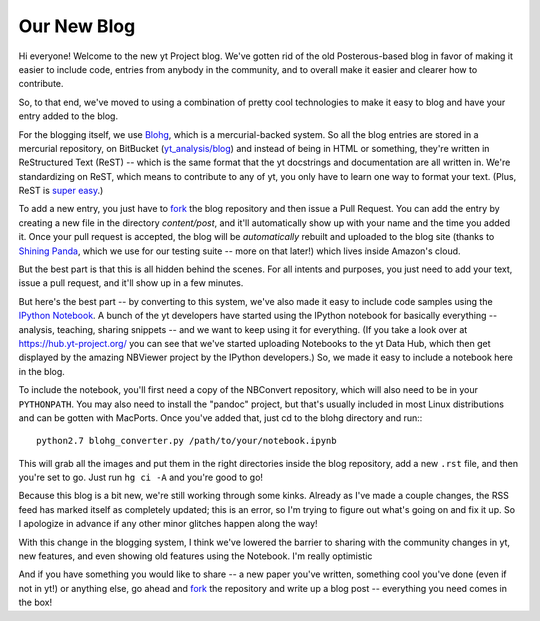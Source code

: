 Our New Blog
============

Hi everyone!  Welcome to the new yt Project blog.  We've gotten rid of the old
Posterous-based blog in favor of making it easier to include code, entries from
anybody in the community, and to overall make it easier and clearer how to
contribute.

So, to that end, we've moved to using a combination of pretty cool technologies
to make it easy to blog and have your entry added to the blog.

For the blogging itself, we use `Blohg <http://blohg.org>`_, which is a
mercurial-backed system.  So all the blog entries are stored in a mercurial
repository, on BitBucket (`yt_analysis/blog
<http://bitbucket.org/yt_analysis/blog>`_) and instead of being in HTML or
something, they're written in ReStructured Text (ReST) -- which is the same
format that the yt docstrings and documentation are all written in.  We're
standardizing on ReST, which means to contribute to any of yt, you only have
to learn one way to format your text.  (Plus, ReST is `super easy
<http://docutils.sourceforge.net/docs/user/rst/quickstart.html>`_.)

To add a new entry, you just have to `fork
<http://bitbucket.org/yt_analysis/blog/fork>`_ the blog repository and then
issue a Pull Request.  You can add the entry by creating a new file in the
directory `content/post`, and it'll automatically show up with your name and
the time you added it.  Once your pull request is accepted, the blog will be
*automatically* rebuilt and uploaded to the blog site (thanks to `Shining Panda
<http://shiningpanda-ci.com>`_, which we use for our testing suite -- more on
that later!) which lives inside Amazon's cloud.

But the best part is that this is all hidden behind the scenes.  For all
intents and purposes, you just need to add your text, issue a pull request, and
it'll show up in a few minutes.

But here's the best part -- by converting to this system, we've also made it
easy to include code samples using the `IPython Notebook
<http://ipython.org>`_.  A bunch of the yt developers have started using the
IPython notebook for basically everything -- analysis, teaching, sharing
snippets -- and we want to keep using it for everything.  (If you take a look
over at https://hub.yt-project.org/ you can see that we've started uploading
Notebooks to the yt Data Hub, which then get displayed by the amazing NBViewer
project by the IPython developers.)  So, we made it easy to include a notebook
here in the blog.

To include the notebook, you'll first need a copy of the NBConvert repository,
which will also need to be in your ``PYTHONPATH``.  You may also need to
install the "pandoc" project, but that's usually included in most Linux
distributions and can be gotten with MacPorts.  Once you've added that, just cd
to the blohg directory and run:::

   python2.7 blohg_converter.py /path/to/your/notebook.ipynb

This will grab all the images and put them in the right directories inside the
blog repository, add a new ``.rst`` file, and then you're set to go.  Just run
``hg ci -A`` and you're good to go!

Because this blog is a bit new, we're still working through some kinks.
Already as I've made a couple changes, the RSS feed has marked itself as
completely updated; this is an error, so I'm trying to figure out what's going
on and fix it up.  So I apologize in advance if any other minor glitches happen
along the way!

With this change in the blogging system, I think we've lowered the barrier to
sharing with the community changes in yt, new features, and even showing old
features using the Notebook.  I'm really optimistic

And if you have something you would like to share -- a new paper you've
written, something cool you've done (even if not in yt!) or anything else, go
ahead and `fork <http://bitbucket.org/yt_analysis/blog/fork>`_ the repository and
write up a blog post -- everything you need comes in the box!
